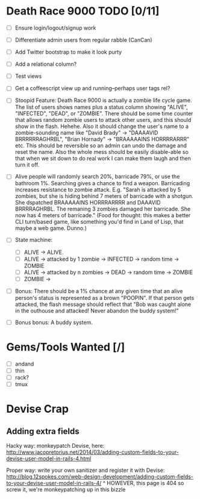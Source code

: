 * Death Race 9000 TODO [0/11]
- [ ] Ensure login/logout/signup work
- [ ] Differentiate admin users from regular rabble (CanCan)
- [ ] Add Twitter bootstrap to make it look purty
- [ ] Add a relational column?
- [ ] Test views
- [ ] Get a coffeescript view up and running--perhaps user tags rel?

- [ ] Stoopid Feature: Death Race 9000 is actually a zombie life cycle
  game. The list of users shows names plus a status column showing
  "ALIVE", "INFECTED", "DEAD", or "ZOMBIE". There should be some time
  counter that allows random zombie users to attack other users, and
  this should show in the flash. Hehehe. Also it should change the
  user's name to a zombie-sounding name like "David Brady" ->
  "DAAAAVID BRRRRRRAGHRBL", "Brian Hornady" -> "BRAAAAAINS HORRRRARRR"
  etc. This should be reversible so an admin can undo the damage and
  reset the name. Also the whole mess should be easily disable-able so
  that when we sit down to do real work I can make them laugh and then
  turn it off.
- [ ] Alive people will randomly search 20%, barricade 79%, or use the
  bathroom 1%. Searching gives a chance to find a weapon. Barricading
  increases resistance to zombie attack. E.g. "Sarah is attacked by 5
  zombies, but she is hiding behind 7 meters of barricade with a
  shotgun. She dspatched BRAAAAAINS HORRRARRRR and DAAAVID
  BRRRRAGHRBL. The remaning 3 zombies damaged her barricade. She now
  has 4 meters of barricade." (Food for thought: this makes a better
  CLI turn/based game, like something you'd find in Land of Lisp,
  that maybe a web game. Dunno.)
- [ ] State machine:
  - [ ] ALIVE -> ALIVE.
  - [ ] ALIVE -> attacked by 1 zombie -> INFECTED -> random time -> ZOMBIE
  - [ ] ALIVE -> attacked by n zombies -> DEAD -> random time ->
    ZOMBIE
  - [ ] ZOMBIE ->
- [ ] Bonus: There should be a 1% chance at any given time that an
  alive person's status is represented as a brown "POOPIN". If that
  person gets attacked, the flash message should reflect that "Bob
  was caught alone in the outhouse and attacked! Never abandon the
  buddy system!"
- [ ] Bonus bonus: A buddy system.

* Gems/Tools Wanted [/]
- [ ] andand
- [ ] thin
- [ ] rack?
- [ ] tmux

* Devise Crap

** Adding extra fields
Hacky way: monkeypatch Devise, here:
http://www.jacopretorius.net/2014/03/adding-custom-fields-to-your-devise-user-model-in-rails-4.html

Proper way: write your own sanitizer and register it with Devise:
http://blog.12spokes.com/web-design-development/adding-custom-fields-to-your-devise-user-model-in-rails-4/
^ HOWEVER, this page is 404 so screw it, we're monkeypatching up in
this bizzle
